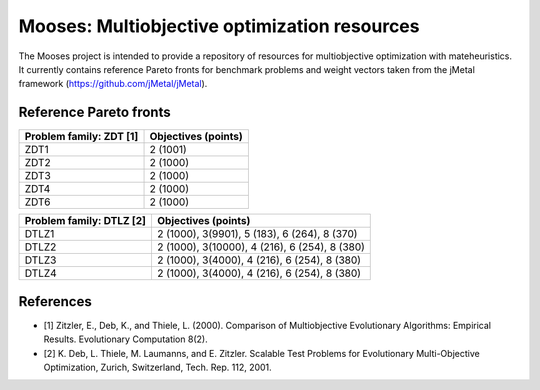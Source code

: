 Mooses: Multiobjective optimization resources
=============================================

The Mooses project is intended to provide a repository of resources for multiobjective optimization with mateheuristics. It currently contains reference Pareto fronts for benchmark problems and weight vectors taken from the jMetal framework (https://github.com/jMetal/jMetal).

Reference Pareto fronts
-----------------------

+-------------------------+----------------------+
| Problem family: ZDT [1] | Objectives (points)  |                       
+=========================+======================+
| ZDT1                    | 2 (1001)             |
+-------------------------+----------------------+
| ZDT2                    | 2 (1000)             |
+-------------------------+----------------------+
| ZDT3                    | 2 (1000)             |
+-------------------------+----------------------+
| ZDT4                    | 2 (1000)             |
+-------------------------+----------------------+
| ZDT6                    | 2 (1000)             |
+-------------------------+----------------------+

+--------------------------+-----------------------------------------------+
| Problem family: DTLZ [2] | Objectives (points)                           |    
+==========================+===============================================+
| DTLZ1                    | 2 (1000), 3(9901), 5 (183), 6 (264), 8 (370)  |
+--------------------------+-----------------------------------------------+
| DTLZ2                    | 2 (1000), 3(10000), 4 (216), 6 (254), 8 (380) |
+--------------------------+-----------------------------------------------+
| DTLZ3                    | 2 (1000), 3(4000), 4 (216), 6 (254), 8 (380)  |
+--------------------------+-----------------------------------------------+
| DTLZ4                    | 2 (1000), 3(4000), 4 (216), 6 (254), 8 (380)  |
+--------------------------+-----------------------------------------------+


References
----------

* [1] Zitzler, E., Deb, K., and Thiele, L. (2000). Comparison of Multiobjective Evolutionary Algorithms: Empirical Results. Evolutionary Computation 8(2).
* [2] K. Deb, L. Thiele, M. Laumanns, and E. Zitzler. Scalable Test Problems for Evolutionary Multi-Objective Optimization, Zurich, Switzerland, Tech. Rep. 112, 2001.

